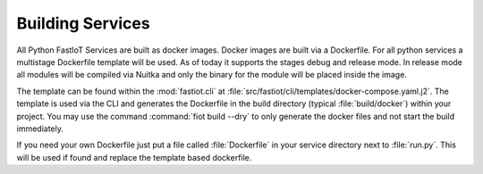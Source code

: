 Building Services
=================

All Python FastIoT Services are built as docker images. Docker images are built via a Dockerfile. For all python services
a multistage Dockerfile template will be used. As of today it supports the stages debug and release mode.
In release mode all modules will be compiled via Nuitka and only the binary for the module will
be placed inside the image.

The template can be found within the :mod:`fastiot.cli` at :file:`src/fastiot/cli/templates/docker-compose.yaml.j2`.
The template is used via the CLI and generates the Dockerfile in the build directory (typical :file:`build/docker`)
within your project.
You may use the command :command:`fiot build --dry` to only generate the docker files and not start the build
immediately.

If you need your own Dockerfile just put a file called :file:`Dockerfile` in your service directory next to :file:`run.py`.
This will be used if found and replace the template based dockerfile.
